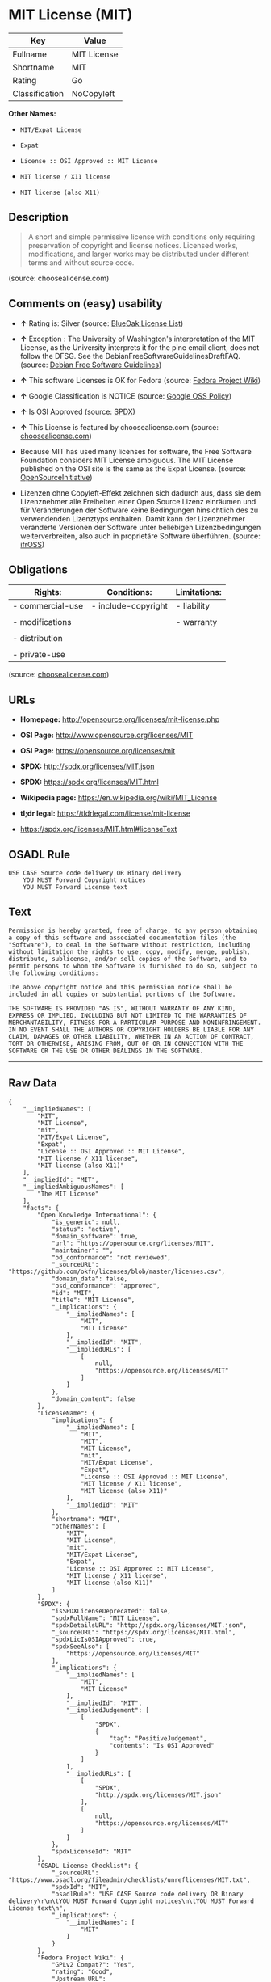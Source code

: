 * MIT License (MIT)

| Key              | Value         |
|------------------+---------------|
| Fullname         | MIT License   |
| Shortname        | MIT           |
| Rating           | Go            |
| Classification   | NoCopyleft    |

*Other Names:*

- =MIT/Expat License=

- =Expat=

- =License :: OSI Approved :: MIT License=

- =MIT license / X11 license=

- =MIT license (also X11)=

** Description

#+BEGIN_QUOTE
  A short and simple permissive license with conditions only requiring
  preservation of copyright and license notices. Licensed works,
  modifications, and larger works may be distributed under different
  terms and without source code.
#+END_QUOTE

(source: choosealicense.com)

** Comments on (easy) usability

- *↑* Rating is: Silver (source:
  [[https://blueoakcouncil.org/list][BlueOak License List]])

- *↑* Exception : The University of Washington's interpretation of the
  MIT License, as the University interprets it for the pine email
  client, does not follow the DFSG. See the
  DebianFreeSoftwareGuidelinesDraftFAQ. (source:
  [[https://wiki.debian.org/DFSGLicenses][Debian Free Software
  Guidelines]])

- *↑* This software Licenses is OK for Fedora (source:
  [[https://fedoraproject.org/wiki/Licensing:Main?rd=Licensing][Fedora
  Project Wiki]])

- *↑* Google Classification is NOTICE (source:
  [[https://opensource.google.com/docs/thirdparty/licenses/][Google OSS
  Policy]])

- *↑* Is OSI Approved (source:
  [[https://spdx.org/licenses/MIT.html][SPDX]])

- *↑* This License is featured by choosealicense.com (source:
  [[https://github.com/github/choosealicense.com/blob/gh-pages/_licenses/mit.txt][choosealicense.com]])

- Because MIT has used many licenses for software, the Free Software
  Foundation considers MIT License ambiguous. The MIT License published
  on the OSI site is the same as the Expat License. (source:
  [[https://opensource.org/licenses/][OpenSourceInitiative]])

- Lizenzen ohne Copyleft-Effekt zeichnen sich dadurch aus, dass sie dem
  Lizenznehmer alle Freiheiten einer Open Source Lizenz einräumen und
  für Veränderungen der Software keine Bedingungen hinsichtlich des zu
  verwendenden Lizenztyps enthalten. Damit kann der Lizenznehmer
  veränderte Versionen der Software unter beliebigen Lizenzbedingungen
  weiterverbreiten, also auch in proprietäre Software überführen.
  (source: [[https://ifross.github.io/ifrOSS/Lizenzcenter][ifrOSS]])

** Obligations

| Rights:            | Conditions:           | Limitations:   |
|--------------------+-----------------------+----------------|
| - commercial-use   | - include-copyright   | - liability    |
|                    |                       |                |
| - modifications    |                       | - warranty     |
|                    |                       |                |
| - distribution     |                       |                |
|                    |                       |                |
| - private-use      |                       |                |
                                                             

(source:
[[https://github.com/github/choosealicense.com/blob/gh-pages/_licenses/mit.txt][choosealicense.com]])

** URLs

- *Homepage:* http://opensource.org/licenses/mit-license.php

- *OSI Page:* http://www.opensource.org/licenses/MIT

- *OSI Page:* https://opensource.org/licenses/mit

- *SPDX:* http://spdx.org/licenses/MIT.json

- *SPDX:* https://spdx.org/licenses/MIT.html

- *Wikipedia page:* https://en.wikipedia.org/wiki/MIT_License

- *tl;dr legal:* https://tldrlegal.com/license/mit-license

- https://spdx.org/licenses/MIT.html#licenseText

** OSADL Rule

#+BEGIN_EXAMPLE
    USE CASE Source code delivery OR Binary delivery
    	YOU MUST Forward Copyright notices
    	YOU MUST Forward License text
#+END_EXAMPLE

** Text

#+BEGIN_EXAMPLE
    Permission is hereby granted, free of charge, to any person obtaining
    a copy of this software and associated documentation files (the
    "Software"), to deal in the Software without restriction, including
    without limitation the rights to use, copy, modify, merge, publish,
    distribute, sublicense, and/or sell copies of the Software, and to
    permit persons to whom the Software is furnished to do so, subject to
    the following conditions:

    The above copyright notice and this permission notice shall be
    included in all copies or substantial portions of the Software.

    THE SOFTWARE IS PROVIDED "AS IS", WITHOUT WARRANTY OF ANY KIND,
    EXPRESS OR IMPLIED, INCLUDING BUT NOT LIMITED TO THE WARRANTIES OF
    MERCHANTABILITY, FITNESS FOR A PARTICULAR PURPOSE AND NONINFRINGEMENT.
    IN NO EVENT SHALL THE AUTHORS OR COPYRIGHT HOLDERS BE LIABLE FOR ANY
    CLAIM, DAMAGES OR OTHER LIABILITY, WHETHER IN AN ACTION OF CONTRACT,
    TORT OR OTHERWISE, ARISING FROM, OUT OF OR IN CONNECTION WITH THE
    SOFTWARE OR THE USE OR OTHER DEALINGS IN THE SOFTWARE.
#+END_EXAMPLE

--------------

** Raw Data

#+BEGIN_EXAMPLE
    {
        "__impliedNames": [
            "MIT",
            "MIT License",
            "mit",
            "MIT/Expat License",
            "Expat",
            "License :: OSI Approved :: MIT License",
            "MIT license / X11 license",
            "MIT license (also X11)"
        ],
        "__impliedId": "MIT",
        "__impliedAmbiguousNames": [
            "The MIT License"
        ],
        "facts": {
            "Open Knowledge International": {
                "is_generic": null,
                "status": "active",
                "domain_software": true,
                "url": "https://opensource.org/licenses/MIT",
                "maintainer": "",
                "od_conformance": "not reviewed",
                "_sourceURL": "https://github.com/okfn/licenses/blob/master/licenses.csv",
                "domain_data": false,
                "osd_conformance": "approved",
                "id": "MIT",
                "title": "MIT License",
                "_implications": {
                    "__impliedNames": [
                        "MIT",
                        "MIT License"
                    ],
                    "__impliedId": "MIT",
                    "__impliedURLs": [
                        [
                            null,
                            "https://opensource.org/licenses/MIT"
                        ]
                    ]
                },
                "domain_content": false
            },
            "LicenseName": {
                "implications": {
                    "__impliedNames": [
                        "MIT",
                        "MIT",
                        "MIT License",
                        "mit",
                        "MIT/Expat License",
                        "Expat",
                        "License :: OSI Approved :: MIT License",
                        "MIT license / X11 license",
                        "MIT license (also X11)"
                    ],
                    "__impliedId": "MIT"
                },
                "shortname": "MIT",
                "otherNames": [
                    "MIT",
                    "MIT License",
                    "mit",
                    "MIT/Expat License",
                    "Expat",
                    "License :: OSI Approved :: MIT License",
                    "MIT license / X11 license",
                    "MIT license (also X11)"
                ]
            },
            "SPDX": {
                "isSPDXLicenseDeprecated": false,
                "spdxFullName": "MIT License",
                "spdxDetailsURL": "http://spdx.org/licenses/MIT.json",
                "_sourceURL": "https://spdx.org/licenses/MIT.html",
                "spdxLicIsOSIApproved": true,
                "spdxSeeAlso": [
                    "https://opensource.org/licenses/MIT"
                ],
                "_implications": {
                    "__impliedNames": [
                        "MIT",
                        "MIT License"
                    ],
                    "__impliedId": "MIT",
                    "__impliedJudgement": [
                        [
                            "SPDX",
                            {
                                "tag": "PositiveJudgement",
                                "contents": "Is OSI Approved"
                            }
                        ]
                    ],
                    "__impliedURLs": [
                        [
                            "SPDX",
                            "http://spdx.org/licenses/MIT.json"
                        ],
                        [
                            null,
                            "https://opensource.org/licenses/MIT"
                        ]
                    ]
                },
                "spdxLicenseId": "MIT"
            },
            "OSADL License Checklist": {
                "_sourceURL": "https://www.osadl.org/fileadmin/checklists/unreflicenses/MIT.txt",
                "spdxId": "MIT",
                "osadlRule": "USE CASE Source code delivery OR Binary delivery\r\n\tYOU MUST Forward Copyright notices\n\tYOU MUST Forward License text\n",
                "_implications": {
                    "__impliedNames": [
                        "MIT"
                    ]
                }
            },
            "Fedora Project Wiki": {
                "GPLv2 Compat?": "Yes",
                "rating": "Good",
                "Upstream URL": "https://fedoraproject.org/wiki/Licensing/MIT",
                "GPLv3 Compat?": "Yes",
                "Short Name": "MIT",
                "licenseType": "license",
                "_sourceURL": "https://fedoraproject.org/wiki/Licensing:Main?rd=Licensing",
                "Full Name": "MIT license (also X11)",
                "FSF Free?": "Yes",
                "_implications": {
                    "__impliedNames": [
                        "MIT license (also X11)"
                    ],
                    "__impliedJudgement": [
                        [
                            "Fedora Project Wiki",
                            {
                                "tag": "PositiveJudgement",
                                "contents": "This software Licenses is OK for Fedora"
                            }
                        ]
                    ]
                }
            },
            "Scancode": {
                "otherUrls": [
                    "https://opensource.org/licenses/MIT"
                ],
                "homepageUrl": "http://opensource.org/licenses/mit-license.php",
                "shortName": "MIT License",
                "textUrls": null,
                "text": "Permission is hereby granted, free of charge, to any person obtaining\na copy of this software and associated documentation files (the\n\"Software\"), to deal in the Software without restriction, including\nwithout limitation the rights to use, copy, modify, merge, publish,\ndistribute, sublicense, and/or sell copies of the Software, and to\npermit persons to whom the Software is furnished to do so, subject to\nthe following conditions:\n\nThe above copyright notice and this permission notice shall be\nincluded in all copies or substantial portions of the Software.\n\nTHE SOFTWARE IS PROVIDED \"AS IS\", WITHOUT WARRANTY OF ANY KIND,\nEXPRESS OR IMPLIED, INCLUDING BUT NOT LIMITED TO THE WARRANTIES OF\nMERCHANTABILITY, FITNESS FOR A PARTICULAR PURPOSE AND NONINFRINGEMENT.\nIN NO EVENT SHALL THE AUTHORS OR COPYRIGHT HOLDERS BE LIABLE FOR ANY\nCLAIM, DAMAGES OR OTHER LIABILITY, WHETHER IN AN ACTION OF CONTRACT,\nTORT OR OTHERWISE, ARISING FROM, OUT OF OR IN CONNECTION WITH THE\nSOFTWARE OR THE USE OR OTHER DEALINGS IN THE SOFTWARE.",
                "category": "Permissive",
                "osiUrl": "http://www.opensource.org/licenses/MIT",
                "owner": "MIT",
                "_sourceURL": "https://github.com/nexB/scancode-toolkit/blob/develop/src/licensedcode/data/licenses/mit.yml",
                "key": "mit",
                "name": "MIT License",
                "spdxId": "MIT",
                "_implications": {
                    "__impliedNames": [
                        "mit",
                        "MIT License",
                        "MIT"
                    ],
                    "__impliedId": "MIT",
                    "__impliedCopyleft": [
                        [
                            "Scancode",
                            "NoCopyleft"
                        ]
                    ],
                    "__calculatedCopyleft": "NoCopyleft",
                    "__impliedText": "Permission is hereby granted, free of charge, to any person obtaining\na copy of this software and associated documentation files (the\n\"Software\"), to deal in the Software without restriction, including\nwithout limitation the rights to use, copy, modify, merge, publish,\ndistribute, sublicense, and/or sell copies of the Software, and to\npermit persons to whom the Software is furnished to do so, subject to\nthe following conditions:\n\nThe above copyright notice and this permission notice shall be\nincluded in all copies or substantial portions of the Software.\n\nTHE SOFTWARE IS PROVIDED \"AS IS\", WITHOUT WARRANTY OF ANY KIND,\nEXPRESS OR IMPLIED, INCLUDING BUT NOT LIMITED TO THE WARRANTIES OF\nMERCHANTABILITY, FITNESS FOR A PARTICULAR PURPOSE AND NONINFRINGEMENT.\nIN NO EVENT SHALL THE AUTHORS OR COPYRIGHT HOLDERS BE LIABLE FOR ANY\nCLAIM, DAMAGES OR OTHER LIABILITY, WHETHER IN AN ACTION OF CONTRACT,\nTORT OR OTHERWISE, ARISING FROM, OUT OF OR IN CONNECTION WITH THE\nSOFTWARE OR THE USE OR OTHER DEALINGS IN THE SOFTWARE.",
                    "__impliedURLs": [
                        [
                            "Homepage",
                            "http://opensource.org/licenses/mit-license.php"
                        ],
                        [
                            "OSI Page",
                            "http://www.opensource.org/licenses/MIT"
                        ],
                        [
                            null,
                            "https://opensource.org/licenses/MIT"
                        ]
                    ]
                }
            },
            "OpenChainPolicyTemplate": {
                "isSaaSDeemed": "no",
                "licenseType": "permissive",
                "freedomOrDeath": "no",
                "typeCopyleft": "no",
                "_sourceURL": "https://github.com/OpenChain-Project/curriculum/raw/ddf1e879341adbd9b297cd67c5d5c16b2076540b/policy-template/Open%20Source%20Policy%20Template%20for%20OpenChain%20Specification%201.2.ods",
                "name": "MIT License ",
                "commercialUse": true,
                "spdxId": "MIT",
                "_implications": {
                    "__impliedNames": [
                        "MIT"
                    ]
                }
            },
            "Debian Free Software Guidelines": {
                "LicenseName": "The MIT License",
                "State": "DFSGCompatible",
                "_sourceURL": "https://wiki.debian.org/DFSGLicenses",
                "_implications": {
                    "__impliedNames": [
                        "MIT"
                    ],
                    "__impliedAmbiguousNames": [
                        "The MIT License"
                    ],
                    "__impliedJudgement": [
                        [
                            "Debian Free Software Guidelines",
                            {
                                "tag": "PositiveJudgement",
                                "contents": "Exception : The University of Washington's interpretation of the MIT License, as the University interprets it for the pine email client, does not follow the DFSG. See the DebianFreeSoftwareGuidelinesDraftFAQ."
                            }
                        ]
                    ]
                },
                "Comment": "Exception : The University of Washington's interpretation of the MIT License, as the University interprets it for the pine email client, does not follow the DFSG. See the DebianFreeSoftwareGuidelinesDraftFAQ.",
                "LicenseId": "MIT"
            },
            "Override": {
                "oNonCommecrial": null,
                "implications": {
                    "__impliedNames": [
                        "MIT",
                        "MIT license (also X11)"
                    ],
                    "__impliedId": "MIT"
                },
                "oName": "MIT",
                "oOtherLicenseIds": [
                    "MIT license (also X11)"
                ],
                "oDescription": null,
                "oJudgement": null,
                "oRatingState": null
            },
            "BlueOak License List": {
                "BlueOakRating": "Silver",
                "url": "https://spdx.org/licenses/MIT.html",
                "isPermissive": true,
                "_sourceURL": "https://blueoakcouncil.org/list",
                "name": "MIT License",
                "id": "MIT",
                "_implications": {
                    "__impliedNames": [
                        "MIT"
                    ],
                    "__impliedJudgement": [
                        [
                            "BlueOak License List",
                            {
                                "tag": "PositiveJudgement",
                                "contents": "Rating is: Silver"
                            }
                        ]
                    ],
                    "__impliedCopyleft": [
                        [
                            "BlueOak License List",
                            "NoCopyleft"
                        ]
                    ],
                    "__calculatedCopyleft": "NoCopyleft",
                    "__impliedURLs": [
                        [
                            "SPDX",
                            "https://spdx.org/licenses/MIT.html"
                        ]
                    ]
                }
            },
            "ifrOSS": {
                "ifrKind": "IfrNoCopyleft",
                "ifrURL": "https://spdx.org/licenses/MIT.html#licenseText",
                "_sourceURL": "https://ifross.github.io/ifrOSS/Lizenzcenter",
                "ifrName": "MIT License",
                "ifrId": null,
                "_implications": {
                    "__impliedNames": [
                        "MIT License"
                    ],
                    "__impliedJudgement": [
                        [
                            "ifrOSS",
                            {
                                "tag": "NeutralJudgement",
                                "contents": "Lizenzen ohne Copyleft-Effekt zeichnen sich dadurch aus, dass sie dem Lizenznehmer alle Freiheiten einer Open Source Lizenz einrÃ¤umen und fÃ¼r VerÃ¤nderungen der Software keine Bedingungen hinsichtlich des zu verwendenden Lizenztyps enthalten. Damit kann der Lizenznehmer verÃ¤nderte Versionen der Software unter beliebigen Lizenzbedingungen weiterverbreiten, also auch in proprietÃ¤re Software Ã¼berfÃ¼hren."
                            }
                        ]
                    ],
                    "__impliedCopyleft": [
                        [
                            "ifrOSS",
                            "NoCopyleft"
                        ]
                    ],
                    "__calculatedCopyleft": "NoCopyleft",
                    "__impliedURLs": [
                        [
                            null,
                            "https://spdx.org/licenses/MIT.html#licenseText"
                        ]
                    ]
                }
            },
            "OpenSourceInitiative": {
                "text": [
                    {
                        "url": "https://opensource.org/licenses/mit",
                        "title": "HTML",
                        "media_type": "text/html"
                    }
                ],
                "identifiers": [
                    {
                        "identifier": "MIT",
                        "scheme": "DEP5"
                    },
                    {
                        "identifier": "Expat",
                        "scheme": "DEP5"
                    },
                    {
                        "identifier": "MIT",
                        "scheme": "SPDX"
                    },
                    {
                        "identifier": "License :: OSI Approved :: MIT License",
                        "scheme": "Trove"
                    }
                ],
                "superseded_by": null,
                "_sourceURL": "https://opensource.org/licenses/",
                "name": "MIT/Expat License",
                "other_names": [
                    {
                        "note": "Because MIT has used many licenses for software, the Free Software Foundation considers MIT License ambiguous. The MIT License published on the OSI site is the same as the Expat License.",
                        "name": "MIT"
                    },
                    {
                        "note": "Because MIT has used many licenses for software, the Free Software Foundation considers MIT License ambiguous. The MIT License published on the OSI site is the same as the Expat License.",
                        "name": "Expat"
                    }
                ],
                "keywords": [
                    "osi-approved",
                    "popular",
                    "permissive"
                ],
                "id": "MIT",
                "links": [
                    {
                        "note": "tl;dr legal",
                        "url": "https://tldrlegal.com/license/mit-license"
                    },
                    {
                        "note": "Wikipedia page",
                        "url": "https://en.wikipedia.org/wiki/MIT_License"
                    },
                    {
                        "note": "OSI Page",
                        "url": "https://opensource.org/licenses/mit"
                    }
                ],
                "_implications": {
                    "__impliedNames": [
                        "MIT",
                        "MIT/Expat License",
                        "MIT",
                        "Expat",
                        "MIT",
                        "License :: OSI Approved :: MIT License",
                        "MIT",
                        "Expat"
                    ],
                    "__impliedJudgement": [
                        [
                            "OpenSourceInitiative",
                            {
                                "tag": "NeutralJudgement",
                                "contents": "Because MIT has used many licenses for software, the Free Software Foundation considers MIT License ambiguous. The MIT License published on the OSI site is the same as the Expat License.\n"
                            }
                        ]
                    ],
                    "__impliedURLs": [
                        [
                            "tl;dr legal",
                            "https://tldrlegal.com/license/mit-license"
                        ],
                        [
                            "Wikipedia page",
                            "https://en.wikipedia.org/wiki/MIT_License"
                        ],
                        [
                            "OSI Page",
                            "https://opensource.org/licenses/mit"
                        ]
                    ]
                }
            },
            "Wikipedia": {
                "Distribution": {
                    "value": "Permissive",
                    "description": "distribution of the code to third parties"
                },
                "Sublicensing": {
                    "value": "Permissive",
                    "description": "whether modified code may be licensed under a different license (for example a copyright) or must retain the same license under which it was provided"
                },
                "Linking": {
                    "value": "Permissive",
                    "description": "linking of the licensed code with code licensed under a different license (e.g. when the code is provided as a library)"
                },
                "Publication date": "1988",
                "_sourceURL": "https://en.wikipedia.org/wiki/Comparison_of_free_and_open-source_software_licenses",
                "Koordinaten": {
                    "name": "MIT license / X11 license",
                    "version": null,
                    "spdxId": "MIT"
                },
                "Patent grant": {
                    "value": "Manually",
                    "description": "protection of licensees from patent claims made by code contributors regarding their contribution, and protection of contributors from patent claims made by licensees"
                },
                "Trademark grant": {
                    "value": "Manually",
                    "description": "use of trademarks associated with the licensed code or its contributors by a licensee"
                },
                "_implications": {
                    "__impliedNames": [
                        "MIT",
                        "MIT license / X11 license"
                    ]
                },
                "Private use": {
                    "value": "Yes",
                    "description": "whether modification to the code must be shared with the community or may be used privately (e.g. internal use by a corporation)"
                },
                "Modification": {
                    "value": "Permissive",
                    "description": "modification of the code by a licensee"
                }
            },
            "finos-osr/OSLC-handbook": {
                "terms": [
                    {
                        "termUseCases": [
                            "UB",
                            "MB",
                            "US",
                            "MS"
                        ],
                        "termSeeAlso": null,
                        "termDescription": "Provide copy of license",
                        "termComplianceNotes": "This information \"shall be included in all copies or substantial portions of the Software\". Some people interpret MIT as not implicating these requirements for binary distribution (e.g., UB and MB), but this is not the prevailing view and best practice is to include it.",
                        "termType": "condition"
                    },
                    {
                        "termUseCases": [
                            "UB",
                            "MB",
                            "US",
                            "MS"
                        ],
                        "termSeeAlso": null,
                        "termDescription": "Provide copyright notice",
                        "termComplianceNotes": "This information \"shall be included in all copies or substantial portions of the Software\".Some people interpret MIT as not implicating these requirements for binary distribution (e.g., UB and MB), but this is not the prevailing view and best practice is to include it.",
                        "termType": "condition"
                    }
                ],
                "_sourceURL": "https://github.com/finos-osr/OSLC-handbook/blob/master/src/MIT.yaml",
                "name": "MIT License",
                "nameFromFilename": "MIT",
                "notes": null,
                "_implications": {
                    "__impliedNames": [
                        "MIT License",
                        "MIT"
                    ]
                },
                "licenseId": [
                    "MIT"
                ]
            },
            "choosealicense.com": {
                "limitations": [
                    "liability",
                    "warranty"
                ],
                "_sourceURL": "https://github.com/github/choosealicense.com/blob/gh-pages/_licenses/mit.txt",
                "content": "---\ntitle: MIT License\nspdx-id: MIT\nfeatured: true\nhidden: false\n\ndescription: A short and simple permissive license with conditions only requiring preservation of copyright and license notices. Licensed works, modifications, and larger works may be distributed under different terms and without source code.\n\nhow: Create a text file (typically named LICENSE or LICENSE.txt) in the root of your source code and copy the text of the license into the file. Replace [year] with the current year and [fullname] with the name (or names) of the copyright holders.\n\nusing:\n  - Babel: https://github.com/babel/babel/blob/master/LICENSE\n  - .NET Core: https://github.com/dotnet/corefx/blob/master/LICENSE.TXT\n  - Rails: https://github.com/rails/rails/blob/master/MIT-LICENSE\n\npermissions:\n  - commercial-use\n  - modifications\n  - distribution\n  - private-use\n\nconditions:\n  - include-copyright\n\nlimitations:\n  - liability\n  - warranty\n\n---\n\nMIT License\n\nCopyright (c) [year] [fullname]\n\nPermission is hereby granted, free of charge, to any person obtaining a copy\nof this software and associated documentation files (the \"Software\"), to deal\nin the Software without restriction, including without limitation the rights\nto use, copy, modify, merge, publish, distribute, sublicense, and/or sell\ncopies of the Software, and to permit persons to whom the Software is\nfurnished to do so, subject to the following conditions:\n\nThe above copyright notice and this permission notice shall be included in all\ncopies or substantial portions of the Software.\n\nTHE SOFTWARE IS PROVIDED \"AS IS\", WITHOUT WARRANTY OF ANY KIND, EXPRESS OR\nIMPLIED, INCLUDING BUT NOT LIMITED TO THE WARRANTIES OF MERCHANTABILITY,\nFITNESS FOR A PARTICULAR PURPOSE AND NONINFRINGEMENT. IN NO EVENT SHALL THE\nAUTHORS OR COPYRIGHT HOLDERS BE LIABLE FOR ANY CLAIM, DAMAGES OR OTHER\nLIABILITY, WHETHER IN AN ACTION OF CONTRACT, TORT OR OTHERWISE, ARISING FROM,\nOUT OF OR IN CONNECTION WITH THE SOFTWARE OR THE USE OR OTHER DEALINGS IN THE\nSOFTWARE.\n",
                "name": "mit",
                "hidden": "false",
                "spdxId": "MIT",
                "conditions": [
                    "include-copyright"
                ],
                "permissions": [
                    "commercial-use",
                    "modifications",
                    "distribution",
                    "private-use"
                ],
                "featured": "true",
                "nickname": null,
                "how": "Create a text file (typically named LICENSE or LICENSE.txt) in the root of your source code and copy the text of the license into the file. Replace [year] with the current year and [fullname] with the name (or names) of the copyright holders.",
                "title": "MIT License",
                "_implications": {
                    "__impliedNames": [
                        "mit",
                        "MIT"
                    ],
                    "__impliedJudgement": [
                        [
                            "choosealicense.com",
                            {
                                "tag": "PositiveJudgement",
                                "contents": " This License is featured by choosealicense.com"
                            }
                        ]
                    ],
                    "__obligations": {
                        "limitations": [
                            {
                                "tag": "ImpliedLimitation",
                                "contents": "liability"
                            },
                            {
                                "tag": "ImpliedLimitation",
                                "contents": "warranty"
                            }
                        ],
                        "rights": [
                            {
                                "tag": "ImpliedRight",
                                "contents": "commercial-use"
                            },
                            {
                                "tag": "ImpliedRight",
                                "contents": "modifications"
                            },
                            {
                                "tag": "ImpliedRight",
                                "contents": "distribution"
                            },
                            {
                                "tag": "ImpliedRight",
                                "contents": "private-use"
                            }
                        ],
                        "conditions": [
                            {
                                "tag": "ImpliedCondition",
                                "contents": "include-copyright"
                            }
                        ]
                    }
                },
                "description": "A short and simple permissive license with conditions only requiring preservation of copyright and license notices. Licensed works, modifications, and larger works may be distributed under different terms and without source code."
            },
            "Google OSS Policy": {
                "rating": "NOTICE",
                "_sourceURL": "https://opensource.google.com/docs/thirdparty/licenses/",
                "id": "MIT",
                "_implications": {
                    "__impliedNames": [
                        "MIT"
                    ],
                    "__impliedJudgement": [
                        [
                            "Google OSS Policy",
                            {
                                "tag": "PositiveJudgement",
                                "contents": "Google Classification is NOTICE"
                            }
                        ]
                    ],
                    "__impliedCopyleft": [
                        [
                            "Google OSS Policy",
                            "NoCopyleft"
                        ]
                    ],
                    "__calculatedCopyleft": "NoCopyleft"
                }
            }
        },
        "__impliedJudgement": [
            [
                "BlueOak License List",
                {
                    "tag": "PositiveJudgement",
                    "contents": "Rating is: Silver"
                }
            ],
            [
                "Debian Free Software Guidelines",
                {
                    "tag": "PositiveJudgement",
                    "contents": "Exception : The University of Washington's interpretation of the MIT License, as the University interprets it for the pine email client, does not follow the DFSG. See the DebianFreeSoftwareGuidelinesDraftFAQ."
                }
            ],
            [
                "Fedora Project Wiki",
                {
                    "tag": "PositiveJudgement",
                    "contents": "This software Licenses is OK for Fedora"
                }
            ],
            [
                "Google OSS Policy",
                {
                    "tag": "PositiveJudgement",
                    "contents": "Google Classification is NOTICE"
                }
            ],
            [
                "OpenSourceInitiative",
                {
                    "tag": "NeutralJudgement",
                    "contents": "Because MIT has used many licenses for software, the Free Software Foundation considers MIT License ambiguous. The MIT License published on the OSI site is the same as the Expat License.\n"
                }
            ],
            [
                "SPDX",
                {
                    "tag": "PositiveJudgement",
                    "contents": "Is OSI Approved"
                }
            ],
            [
                "choosealicense.com",
                {
                    "tag": "PositiveJudgement",
                    "contents": " This License is featured by choosealicense.com"
                }
            ],
            [
                "ifrOSS",
                {
                    "tag": "NeutralJudgement",
                    "contents": "Lizenzen ohne Copyleft-Effekt zeichnen sich dadurch aus, dass sie dem Lizenznehmer alle Freiheiten einer Open Source Lizenz einrÃ¤umen und fÃ¼r VerÃ¤nderungen der Software keine Bedingungen hinsichtlich des zu verwendenden Lizenztyps enthalten. Damit kann der Lizenznehmer verÃ¤nderte Versionen der Software unter beliebigen Lizenzbedingungen weiterverbreiten, also auch in proprietÃ¤re Software Ã¼berfÃ¼hren."
                }
            ]
        ],
        "__impliedCopyleft": [
            [
                "BlueOak License List",
                "NoCopyleft"
            ],
            [
                "Google OSS Policy",
                "NoCopyleft"
            ],
            [
                "Scancode",
                "NoCopyleft"
            ],
            [
                "ifrOSS",
                "NoCopyleft"
            ]
        ],
        "__calculatedCopyleft": "NoCopyleft",
        "__obligations": {
            "limitations": [
                {
                    "tag": "ImpliedLimitation",
                    "contents": "liability"
                },
                {
                    "tag": "ImpliedLimitation",
                    "contents": "warranty"
                }
            ],
            "rights": [
                {
                    "tag": "ImpliedRight",
                    "contents": "commercial-use"
                },
                {
                    "tag": "ImpliedRight",
                    "contents": "modifications"
                },
                {
                    "tag": "ImpliedRight",
                    "contents": "distribution"
                },
                {
                    "tag": "ImpliedRight",
                    "contents": "private-use"
                }
            ],
            "conditions": [
                {
                    "tag": "ImpliedCondition",
                    "contents": "include-copyright"
                }
            ]
        },
        "__impliedText": "Permission is hereby granted, free of charge, to any person obtaining\na copy of this software and associated documentation files (the\n\"Software\"), to deal in the Software without restriction, including\nwithout limitation the rights to use, copy, modify, merge, publish,\ndistribute, sublicense, and/or sell copies of the Software, and to\npermit persons to whom the Software is furnished to do so, subject to\nthe following conditions:\n\nThe above copyright notice and this permission notice shall be\nincluded in all copies or substantial portions of the Software.\n\nTHE SOFTWARE IS PROVIDED \"AS IS\", WITHOUT WARRANTY OF ANY KIND,\nEXPRESS OR IMPLIED, INCLUDING BUT NOT LIMITED TO THE WARRANTIES OF\nMERCHANTABILITY, FITNESS FOR A PARTICULAR PURPOSE AND NONINFRINGEMENT.\nIN NO EVENT SHALL THE AUTHORS OR COPYRIGHT HOLDERS BE LIABLE FOR ANY\nCLAIM, DAMAGES OR OTHER LIABILITY, WHETHER IN AN ACTION OF CONTRACT,\nTORT OR OTHERWISE, ARISING FROM, OUT OF OR IN CONNECTION WITH THE\nSOFTWARE OR THE USE OR OTHER DEALINGS IN THE SOFTWARE.",
        "__impliedURLs": [
            [
                "SPDX",
                "http://spdx.org/licenses/MIT.json"
            ],
            [
                null,
                "https://opensource.org/licenses/MIT"
            ],
            [
                "SPDX",
                "https://spdx.org/licenses/MIT.html"
            ],
            [
                "Homepage",
                "http://opensource.org/licenses/mit-license.php"
            ],
            [
                "OSI Page",
                "http://www.opensource.org/licenses/MIT"
            ],
            [
                "tl;dr legal",
                "https://tldrlegal.com/license/mit-license"
            ],
            [
                "Wikipedia page",
                "https://en.wikipedia.org/wiki/MIT_License"
            ],
            [
                "OSI Page",
                "https://opensource.org/licenses/mit"
            ],
            [
                null,
                "https://spdx.org/licenses/MIT.html#licenseText"
            ]
        ]
    }
#+END_EXAMPLE